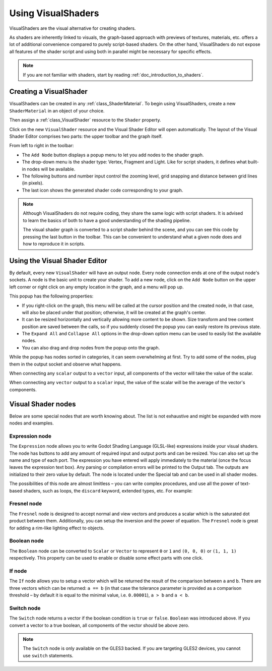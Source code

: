 .. _doc_visual_shaders:

Using VisualShaders
===================

VisualShaders are the visual alternative for creating shaders.

As shaders are inherently linked to visuals, the graph-based approach with
previews of textures, materials, etc. offers a lot of additional convenience
compared to purely script-based shaders. On the other hand, VisualShaders do not
expose all features of the shader script and using both in parallel might be
necessary for specific effects.

.. note::

    If you are not familiar with shaders, start by reading
    :ref:`doc_introduction_to_shaders`.

Creating a VisualShader
-----------------------

VisualShaders can be created in any :ref:`class_ShaderMaterial`. To begin using
VisualShaders, create a new ``ShaderMaterial`` in an object of your choice.

.. image:: img/shader_material_create_mesh.png

Then assign a :ref:`class_VisualShader` resource to the ``Shader`` property.

.. image:: img/visual_shader_create.png

Click on the new ``VisualShader`` resource and the Visual Shader Editor will
open automatically. The layout of the Visual Shader Editor comprises two parts:
the upper toolbar and the graph itself.

.. image:: img/visual_shader_editor2.png

From left to right in the toolbar:

- The ``Add Node`` button displays a popup menu to let you add nodes to the
  shader graph.
- The drop-down menu is the shader type: Vertex, Fragment and Light. Like for
  script shaders, it defines what built-in nodes will be available.
- The following buttons and number input control the zooming level, grid
  snapping and distance between grid lines (in pixels).
- The last icon shows the generated shader code corresponding to your graph.

.. note::

    Although VisualShaders do not require coding, they share the same logic with
    script shaders. It is advised to learn the basics of both to have a good
    understanding of the shading pipeline.

    The visual shader graph is converted to a script shader behind the scene,
    and you can see this code by pressing the last button in the toolbar. This
    can be convenient to understand what a given node does and how to reproduce
    it in scripts.

Using the Visual Shader Editor
------------------------------

By default, every new ``VisualShader`` will have an output node. Every node
connection ends at one of the output node's sockets. A node is the basic unit to
create your shader. To add a new node, click on the ``Add Node`` button on the
upper left corner or right click on any empty location in the graph, and a menu
will pop up.

.. image:: img/vs_popup.png

This popup has the following properties:

- If you right-click on the graph, this menu will be called at the cursor
  position and the created node, in that case, will also be placed under that
  position; otherwise, it will be created at the graph's center.
- It can be resized horizontally and vertically allowing more content to be
  shown. Size transform and tree content position are saved between the calls,
  so if you suddenly closed the popup you can easily restore its previous state.
- The ``Expand All`` and ``Collapse All`` options in the drop-down option menu
  can be used to easily list the available nodes.
- You can also drag and drop nodes from the popup onto the graph.

While the popup has nodes sorted in categories, it can seem overwhelming at
first. Try to add some of the nodes, plug them in the output socket and observe
what happens.

When connecting any ``scalar`` output to a ``vector`` input, all components of
the vector will take the value of the scalar.

When connecting any ``vector`` output to a ``scalar`` input, the value of the
scalar will be the average of the vector's components.

Visual Shader nodes
-------------------

Below are some special nodes that are worth knowing about. The list is not
exhaustive and might be expanded with more nodes and examples.

Expression node
+++++++++++++++

The ``Expression`` node allows you to write Godot Shading Language (GLSL-like)
expressions inside your visual shaders. The node has buttons to add any amount
of required input and output ports and can be resized. You can also set up the
name and type of each port. The expression you have entered will apply
immediately to the material (once the focus leaves the expression text box). Any
parsing or compilation errors will be printed to the Output tab. The outputs are
initialized to their zero value by default. The node is located under the
Special tab and can be used in all shader modes.

.. image:: img/vs_expression.gif

The possibilities of this node are almost limitless – you can write complex
procedures, and use all the power of text-based shaders, such as loops, the
``discard`` keyword, extended types, etc. For example:

.. image:: img/vs_expression2.png

Fresnel node
++++++++++++

The ``Fresnel`` node is designed to accept normal and view vectors and produces
a scalar which is the saturated dot product between them. Additionally, you can
setup the inversion and the power of equation. The ``Fresnel`` node is great for
adding a rim-like lighting effect to objects.

.. image:: img/vs_fresnel.png

Boolean node
++++++++++++

The ``Boolean`` node can be converted to ``Scalar`` or ``Vector`` to represent
``0`` or ``1`` and ``(0, 0, 0)`` or ``(1, 1, 1)`` respectively. This property
can be used to enable or disable some effect parts with one click.

.. image:: img/vs_boolean.gif

If node
+++++++

The ``If`` node allows you to setup a vector which will be returned the result
of the comparison between ``a`` and ``b``. There are three vectors which can be
returned: ``a == b`` (in that case the tolerance parameter is provided as a
comparison threshold – by default it is equal to the minimal value, i.e.
``0.00001``), ``a > b`` and ``a < b``.

.. image:: img/vs_if.png

Switch node
+++++++++++

The ``Switch`` node returns a vector if the boolean condition is ``true`` or
``false``. ``Boolean`` was introduced above. If you convert a vector to a true
boolean, all components of the vector should be above zero.

.. image:: img/vs_switch.png

.. note::

    The ``Switch`` node is only available on the GLES3 backed. If you are
    targeting GLES2 devices, you cannot use ``switch`` statements.
